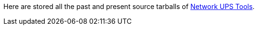 ////
NOTE:
- 'env-github' attribute is set on GitHub
- 'nut-website-root' attribute point to the root of the website, either as a relative path (for NUT website generation) or as the URL of the website (for GitHub)
////

ifdef::env-github[]
NUT source archive
==================
:nut-website-root:	http://networkupstools.org/
endif::env-github[]

ifndef::env-github[]
:nut-website-root:	../
endif::env-github[]

Here are stored all the past and present source tarballs of link:{nut-website-root}[Network UPS Tools].
